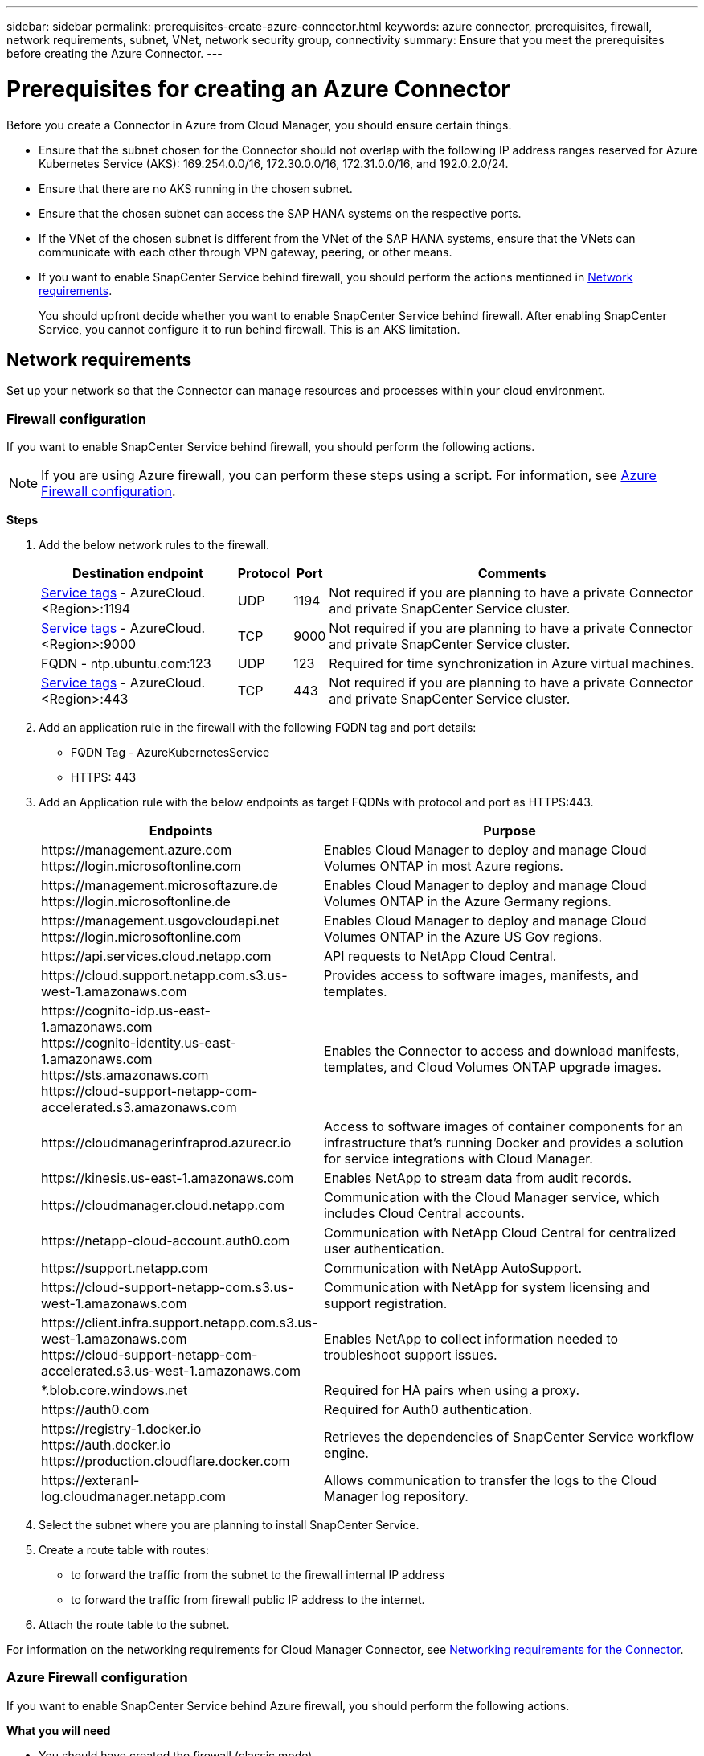 ---
sidebar: sidebar
permalink: prerequisites-create-azure-connector.html
keywords: azure connector, prerequisites, firewall, network requirements, subnet, VNet, network security group, connectivity
summary: Ensure that you meet the prerequisites before creating the Azure Connector.
---

= Prerequisites for creating an Azure Connector
:hardbreaks:
:nofooter:
:icons: font
:linkattrs:
:imagesdir: ./media/

[.lead]
Before you create a Connector in Azure from Cloud Manager, you should ensure certain things.

* Ensure that the subnet chosen for the Connector should not overlap with the following IP address ranges reserved for Azure Kubernetes Service (AKS): 169.254.0.0/16, 172.30.0.0/16, 172.31.0.0/16, and 192.0.2.0/24.
* Ensure that there are no AKS running in the chosen subnet.
* Ensure that the chosen subnet can access the SAP HANA systems on the respective ports.
* If the VNet of the chosen subnet is different from the VNet of the SAP HANA systems, ensure that the VNets can communicate with each other through VPN gateway, peering, or other means.
* If you want to enable SnapCenter Service behind firewall, you should perform the actions mentioned in <<Network requirements>>.
+
You should upfront decide whether you want to enable SnapCenter Service behind firewall. After enabling SnapCenter Service, you cannot configure it to run behind firewall. This is an AKS limitation.

== Network requirements
Set up your network so that the Connector can manage resources and processes within your cloud environment.

=== Firewall configuration
If you want to enable SnapCenter Service behind firewall, you should perform the following actions.

NOTE: If you are using Azure firewall, you can perform these steps using a script. For information, see <<Azure Firewall configuration>>.

*Steps*

. Add the below network rules to the firewall.
+
[cols=4*,options="header,autowidth"]
|===

| Destination endpoint
| Protocol
| Port
| Comments

| https://docs.microsoft.com/en-us/azure/virtual-network/service-tags-overview#available-service-tags[Service tags^] - AzureCloud.<Region>:1194 | UDP | 1194 | Not required if you are planning to have a private Connector and private SnapCenter Service cluster.
| https://docs.microsoft.com/en-us/azure/virtual-network/service-tags-overview#available-service-tags[Service tags^] - AzureCloud.<Region>:9000 | TCP | 9000 | Not required if you are planning to have a private Connector and private SnapCenter Service cluster.
| FQDN - ntp.ubuntu.com:123 | UDP | 123 | Required for time synchronization in Azure virtual machines.
| https://docs.microsoft.com/en-us/azure/virtual-network/service-tags-overview#available-service-tags[Service tags^] - AzureCloud.<Region>:443 | TCP | 443 | Not required if you are planning to have a private Connector and private SnapCenter Service cluster.

|===

. Add an application rule in the firewall with the following FQDN tag and port details:
+
* FQDN Tag - AzureKubernetesService
* HTTPS: 443

. Add an Application rule with the below endpoints as target FQDNs with protocol and port as HTTPS:443.
+
[cols="43,57",options="header"]
|===
| Endpoints
| Purpose
|

\https://management.azure.com
\https://login.microsoftonline.com

| Enables Cloud Manager to deploy and manage Cloud Volumes ONTAP in most Azure regions.

|
\https://management.microsoftazure.de
\https://login.microsoftonline.de
| Enables Cloud Manager to deploy and manage Cloud Volumes ONTAP in the Azure Germany regions.

|
\https://management.usgovcloudapi.net
\https://login.microsoftonline.com
| Enables Cloud Manager to deploy and manage Cloud Volumes ONTAP in the Azure US Gov regions.

| \https://api.services.cloud.netapp.com | API requests to NetApp Cloud Central.

| \https://cloud.support.netapp.com.s3.us-west-1.amazonaws.com	| Provides access to software images, manifests, and templates.

|
\https://cognito-idp.us-east-1.amazonaws.com
\https://cognito-identity.us-east-1.amazonaws.com
\https://sts.amazonaws.com
\https://cloud-support-netapp-com-accelerated.s3.amazonaws.com
| Enables the Connector to access and download manifests, templates, and Cloud Volumes ONTAP upgrade images.

|
\https://cloudmanagerinfraprod.azurecr.io | Access to software images of container components for an infrastructure that's running Docker and provides a solution for service integrations with Cloud Manager.

| \https://kinesis.us-east-1.amazonaws.com	| Enables NetApp to stream data from audit records.

| \https://cloudmanager.cloud.netapp.com | Communication with the Cloud Manager service, which includes Cloud Central accounts.

| \https://netapp-cloud-account.auth0.com | Communication with NetApp Cloud Central for centralized user authentication.

| \https://support.netapp.com | Communication with NetApp AutoSupport.

| \https://cloud-support-netapp-com.s3.us-west-1.amazonaws.com | Communication with NetApp for system licensing and support registration.

|
\https://client.infra.support.netapp.com.s3.us-west-1.amazonaws.com
\https://cloud-support-netapp-com-accelerated.s3.us-west-1.amazonaws.com

| Enables NetApp to collect information needed to troubleshoot support issues.

| *.blob.core.windows.net | Required for HA pairs when using a proxy.

| \https://auth0.com | Required for Auth0 authentication.

|
\https://registry-1.docker.io
\https://auth.docker.io
\https://production.cloudflare.docker.com
| Retrieves the dependencies of SnapCenter Service workflow engine.

| \https://exteranl-log.cloudmanager.netapp.com | Allows communication to transfer the logs to the Cloud Manager log repository.
|===

. Select the subnet where you are planning to install SnapCenter Service.
. Create a route table with routes:
+
*	to forward the traffic from the subnet to the firewall internal IP address
*	to forward the traffic from firewall public IP address to the internet.
. Attach the route table to the subnet.

For information on the networking requirements for Cloud Manager Connector, see link:reference_networking_cloud_manager.html[Networking requirements for the Connector].

=== Azure Firewall configuration
If you want to enable SnapCenter Service behind Azure firewall, you should perform the following actions.

*What you will need*

* You should have created the firewall (classic mode).
* You should have created the VNet and subnet for SnapCenter Service.
* If your firewall resource and VNet of the SnapCenter Service are in different tenants, you should log into both the tenants in the Azure shell.
* If your Firewall VNet and SnapCenter VNet are different, you should establish peering between the VNets.

*Steps*

. Download the https://docs.netapp.com/us-en/occm/media/scs_azure_firewall_config.sh[scs_azure_firewall_config.sh] script to your local system.
. Log into https://azure.microsoft.com/en-in/features/azure-portal/[Microsoft Azure portal^].
. Click image:screenshot-azure-cloud-shell.png[A screenshot of the Azure cloud shell] to open the cloud shell and select the Bash console.
.. Upload the script to Azure cloud shell.
.. Assign the permission to run the script.
+
`chmod +x ./scs_azure_firewall_config.sh`
.. Run the script.
+
`./scs_azure_firewall_config.sh -fwsubid <Firewall_SubscriptionID> -fwname <Firewall_name> -fwrg <Firewall_Resource_group> -scssubid <SnapCenter_Service_SubscriptionID> -scsvnet <SnapCenter_Service_VNet_name> -scssubnet <SnapCenter_Service_Subnet_name> -scsvnetrg <SnapCenter_Service_VNet_Resource_Group> -scsrg <SnapCenter_Service_Resource_group>`
+
NOTE: If you have not created the resource group, the script creates the resource group. While creating the Azure Connector, you can use the same resource group so that all the SnapCenter Service related resources are in the same resource group.

*Results*

* Firewall rules are configured.
* A resource group is created for SnapCenter Service.
* A route table is created in the SnapCenter Service resource group.
* The route table rules are configured.
* The route table is attached to the subnet.

=== Connectivity to HANA Systems
SnapCenter Service cluster needs to communicate with HANA systems in the user’s network using HDBSQL command. The communication channel between SnapCenter cluster and HANA systems need to be allowed using various network architecture such as:

* Connector and SnapCenter Service cluster are deployed in the same VNet as that of HANA systems
* Connector and SnapCenter Service cluster are deployed in a different VNet as that of HANA systems and the communication is established using VNet peering between the 2 VNets.
* Connector and SnapCenter Service cluster are deployed in a different VNet as that of HANA systems, and the communication is established using VPN gateway between the 2 VNets.

=== Security Group configuration
If network security group (NSG) is configured in the HANA Systems, it should allow inbound communication from the port of the SnapCenter Service to the port of HANA System as specified in User Store Key.

* Protocol: All TCP
*	Subnet: SnapCenter AKS cluster subnet
*	Purpose: To execute HDBSQL command

The HANA services running in the SnapCenter AKS cluster supports SSL communication with HANA systems that have SSL enabled.
